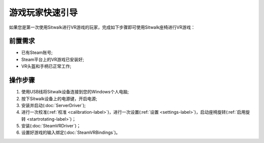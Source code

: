 ================
游戏玩家快速引导
================

| 如果您是第一次使用Sitwalk进行VR游戏的玩家，完成如下步骤即可使用Sitwalk座椅进行VR游戏：

前置需求
========

- 已有Steam账号;
- Steam平台上的VR游戏已安装好;
- VR头盔和手柄已正常工作;

操作步骤
========

1. 使用USB线将Sitwalk设备连接到您的Windows个人电脑;
#. 按下Sitwalk设备上的电源键，开启电源;
#. 安装并启动(:doc:`ServerDriver`);
#. 进行一次校准(:ref:`校准 <calibration-label>`)，进行一次设置(:ref:`设置 <settings-label>`)，启动座椅旋转(:ref:`启用旋转 <startrotating-label>`)；
#. 安装(:doc:`SteamVRDriver`)；
#. 设置好游戏的输入绑定(:doc:`SteamVRBindings`)。


